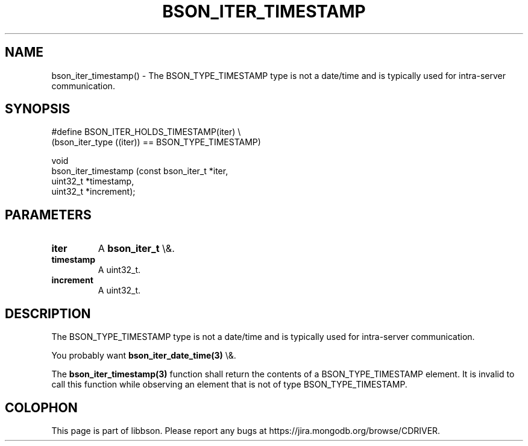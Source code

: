 .\" This manpage is Copyright (C) 2016 MongoDB, Inc.
.\" 
.\" Permission is granted to copy, distribute and/or modify this document
.\" under the terms of the GNU Free Documentation License, Version 1.3
.\" or any later version published by the Free Software Foundation;
.\" with no Invariant Sections, no Front-Cover Texts, and no Back-Cover Texts.
.\" A copy of the license is included in the section entitled "GNU
.\" Free Documentation License".
.\" 
.TH "BSON_ITER_TIMESTAMP" "3" "2016\(hy01\(hy13" "libbson"
.SH NAME
bson_iter_timestamp() \- The BSON_TYPE_TIMESTAMP type is not a date/time and is typically used for intra-server communication.
.SH "SYNOPSIS"

.nf
.nf
#define BSON_ITER_HOLDS_TIMESTAMP(iter) \e
   (bson_iter_type ((iter)) == BSON_TYPE_TIMESTAMP)

void
bson_iter_timestamp (const bson_iter_t *iter,
                     uint32_t          *timestamp,
                     uint32_t          *increment);
.fi
.fi

.SH "PARAMETERS"

.TP
.B
iter
A
.B bson_iter_t
\e&.
.LP
.TP
.B
timestamp
A uint32_t.
.LP
.TP
.B
increment
A uint32_t.
.LP

.SH "DESCRIPTION"

The BSON_TYPE_TIMESTAMP type is not a date/time and is typically used for intra\(hyserver communication.

You probably want
.B bson_iter_date_time(3)
\e&.

The
.B bson_iter_timestamp(3)
function shall return the contents of a BSON_TYPE_TIMESTAMP element. It is invalid to call this function while observing an element that is not of type BSON_TYPE_TIMESTAMP.


.B
.SH COLOPHON
This page is part of libbson.
Please report any bugs at https://jira.mongodb.org/browse/CDRIVER.